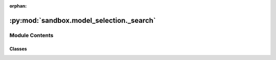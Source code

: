 :orphan:

:py:mod:`sandbox.model_selection._search`
=========================================

.. py:module:: sandbox.model_selection._search

.. autoapi-nested-parse::

   The :mod:`sandbox.model_selection._search` module includes classes and
   functions to fine-tune the parameters of an estimator.

   ..
       !! processed by numpydoc !!


Module Contents
---------------

Classes
~~~~~~~

.. autoapisummary::

   sandbox.model_selection._search.BaseOptunaSearchCV
   sandbox.model_selection._search.XGBoostOptunaSearchCV
   sandbox.model_selection._search.LightGBMOptunaStepwiseSearchCV




.. py:class:: BaseOptunaSearchCV(estimator, scoring, cv=None, n_jobs=None, pre_dispatch='2*n_jobs', storage=None, study_name=None, direction='minimize', load_if_exists=False, sampler=None, sampler_seed=42)

   Bases: :py:obj:`BaseOptunaStudyInitializer`, :py:obj:`sklearn.base.BaseEstimator`

   
   Base class for hyperparameter search using `Optuna`.

   .. rubric:: Examples

   Inheriting to this base class, it is easy to create
   the custom class on hyperparameter tuning for your estimator.

   .. highlight:: python
   .. code-block:: python

       from sandbox.model_selection import BaseOptunaSearchCV

       class SVMOptunaSearchCV(BaseOptunaSearchCV):
           def __init__(
               self,
               scoring="mse",
               cv=None,
               n_jobs=None,
               pre_dispatch="2*n_jobs",
               direction="minimize",
           ):
               estimator = SVR()
               super(SVMOptunaSearchCV, self).__init__(
                   estimator=estimator,
                   scoring=scoring,
                   cv=cv,
                   n_jobs=n_jobs,
                   pre_dispatch=pre_dispatch,
                   direction=direction,
               )

           # you have to override params method, and define the parameters to be searched.
           def params(self, trial):
               return {
                   "C": trial.suggest_loguniform(
                       'C',
                       1e0, 1e2
                   )
                   ,
                   "epsilon": trial.suggest_loguniform(
                       'epsilon',
                       1e-1, 1e1
                   ),
               }

   :param estimator: The estimator class compatible with scikit-learn
   :type estimator: estimator object
   :param scoring: Which metric to use in evaluating the precision of cross validated estimator using `Optuna`.
   :type scoring: str
   :param cv:
              Determines the cross-validation splitting strategy. Possible inputs for cv are:

                  - None, to use the default 5-fold cross validation,
                  - integer, to specify the number of folds in a `KFold`,
                  - CV splitter,
                  - An iterable yielding (train, test) splits as arrays of indices.
   :type cv: {None, int, cross-validation generator or and iterable}, default=None
   :param n_jobs: Number of jobs to run in parallel.
                  ``None`` means 1 unless in a :obj:`joblib.parallel_backend` context.
                  ``-1`` means using all processors.
   :type n_jobs: int, default=None
   :param pre_dispatch: Controls the number of jobs that get dispatched during parallel
                        execution. Reducing this number can be useful to avoid an
                        explosion of memory consumption when more jobs get dispatched
                        than CPUs can process. This parameter can be:

                            - None, in which case all the jobs are immediately
                              created and spawned. Use this for lightweight and
                              fast-running jobs, to avoid delays due to on-demand
                              spawning of the jobs
                            - An int, giving the exact number of total jobs that are
                              spawned
                            - A str, giving an expression as a function of n_jobs,
                              as in '2*n_jobs'
   :type pre_dispatch: {int, str}, default='2*n_jobs'
   :param storage: Database URL. If this argument is set to None, in-memory storage is used, and the
                   :class:`optuna.study.Study` will not be persistent.

                   .. note::
                       When a database URL is passed, Optuna internally uses `SQLAlchemy`_ to handle
                       the database. Please refer to `SQLAlchemy's document`_ for further details.
                       If you want to specify non-default options to `SQLAlchemy Engine`_, you can
                       instantiate :class:`~optuna.storages.RDBStorage` with your desired options and
                       pass it to the ``storage`` argument instead of a URL.

                    .. _SQLAlchemy: https://www.sqlalchemy.org/
                    .. _SQLAlchemy's document:
                        https://docs.sqlalchemy.org/en/latest/core/engines.html#database-urls
                    .. _SQLAlchemy Engine: https://docs.sqlalchemy.org/en/latest/core/engines.html
   :type storage: {None, str}, default=None
   :param study_name: Study's name. If this argument is set to None, a unique name is generated automatically.
   :type study_name: {None, str}, default=None
   :param direction: Direction of optimization. Set ``minimize`` for minimization and ``maximize`` for maximization.
                     You can also pass the corresponding :class:`optuna.study.StudyDirection` object.
   :type direction: str, default=minimize
   :param load_if_exists: Flag to control the behavior to handle a conflict of study names.
                          In the case where a study named ``study_name`` already exists in the ``storage``,
                          a :class:`optuna.exceptions.DuplicatedStudyError` is raised if ``load_if_exists`` is
                          set to :obj:`False`. Otherwise, the creation of the study is skipped, and the existing one is returned.
   :type load_if_exists: bool, default=False
   :param sampler: A sampler object that implements background algorithm for value suggestion.
                   If :obj:`None` is specified, :class:`optuna.samplers.TPESampler` is used.
   :type sampler: {optuna.samplers, None}, default=None
   :param sampler_seed: Seed for random number generator.
   :type sampler_seed: int, default=42















   ..
       !! processed by numpydoc !!
   .. py:method:: study()
      :property:

      
      This has the all results of searching hyperparameter in the instance.

      .. seealso::

         :obj:`optuna.study.Study`
             A study corresponds to an optimization task, i.e., a set of trials.















      ..
          !! processed by numpydoc !!

   .. py:method:: params(trial)
      :abstractmethod:

      
      This returns the hyperparameter search space for your defined estimator.

      .. rubric:: Examples

      When you want to search the hyperparameter on support vector machine,
      the following two parameters are to be searched: `C` and `epsilon`

      .. highlight:: python
      .. code-block:: python

          ...
          def params(self, trial):
              return {
                  "C": trial.suggest_loguniform(
                      'C',
                      1e0, 1e2
                  )
                  ,
                  "epsilon": trial.suggest_loguniform(
                      'epsilon',
                      1e-1, 1e1
                  ),
              }

      .. seealso::

         :obj:`optuna.trial.Trial.suggest_categorical`
             Suggest a value for the categorical parameter.

         :obj:`optuna.trial.Trial.suggest_discrete_uniform`
             Suggest a value for the discrete parameter.

         :obj:`optuna.trial.Trial.suggest_float`
             Suggest a value for the floating point parameter.

         :obj:`optuna.trial.Trial.suggest_int`
             Suggest a value for the integer parameter.

         :obj:`optuna.trial.Trial.suggest_loguniform`
             Suggest a value for the continuous parameter.

         :obj:`optuna.trial.Trial.suggest_uniform`
             Suggest a value for the continuous parameter.















      ..
          !! processed by numpydoc !!

   .. py:method:: fit(X, y, groups=None, n_trials=10, show_progress_bar=False, optuna_verbosity=1, **fit_params)

      
      Execute hyperparameter tuning.

      :param X: The input samples.
      :param y: Target values (strings or integers in classification, real numbers in regression).
                For classification, labels must correspond to classes.
      :param groups: Group labels for the samples used while splitting the dataset into train/test set.
      :param n_trials: The number of trials.
      :type n_trials: int
      :param show_progress_bar: Flag to show progress bars or not. To disable progress bar, set this :obj:`False`.
                                Currently, progress bar is experimental feature and disabled when ``n_jobs`` :math:`\ne 1`.
      :type show_progress_bar: bool, default=False
      :param optuna_verbosity: The degree of verbosity in `Optuna` optimization. Valid values are 0 (silent) - 3 (debug).
      :type optuna_verbosity: int, default=1
      :param fit_params: Parameters passed to the `fit` method of the estimator.
      :type fit_params: dict















      ..
          !! processed by numpydoc !!


.. py:class:: XGBoostOptunaSearchCV(n_estimators=1000, scoring='mse', early_stopping_rounds=None, verbosity=1, cv=None, n_jobs=None, pre_dispatch='2*n_jobs', storage=None, study_name=None, direction='minimize', load_if_exists=False, sampler=None, sampler_seed=42)

   Bases: :py:obj:`BaseOptunaSearchCV`

   
   Hyperparameter search for XGBoost with cross-validation

   :param n_estimators: Number of gradient boosted trees. Equivalent to number of boosting rounds.
   :type n_estimators: int, default=1000
   :param scoring: Which metric to use in evaluating the precision of cross validated estimator.
   :type scoring: str, default="mse"
   :param early_stopping_rounds: Activates early stopping. Validation metric needs to improve at least once in
                                 every **early_stopping_rounds** round(s) to continue training. Requires at least
                                 one item in **eval_set** in :py:meth:`fit`.
                                 The method returns the model from the last iteration (not the best one). If
                                 there's more than one item in **eval_set**, the last entry will be used for early
                                 stopping. If there's more than one metric in **eval_metric**, the last metric
                                 will be used for early stopping.
                                 If early stopping occurs, the model will have three additional fields:
                                 :py:attr:`best_score`, :py:attr:`best_iteration` and
                                 :py:attr:`best_ntree_limit`.
   :type early_stopping_rounds: int or None, default=None
   :param verbosity: The degree of verbosity. Valid values are 0 (silent) - 3 (debug).
   :type verbosity: int or None, default=None
   :param cv:
              Determines the cross-validation splitting strategy. Possible inputs for cv are:

                  - None, to use the default 5-fold cross validation,
                  - integer, to specify the number of folds in a `KFold`,
                  - CV splitter,
                  - An iterable yielding (train, test) splits as arrays of indices.
   :type cv: {None, int, cross-validation generator or and iterable}, default=None
   :param n_jobs: Number of jobs to run in parallel.
                  ``None`` means 1 unless in a :obj:`joblib.parallel_backend` context.
                  ``-1`` means using all processors.
   :type n_jobs: int, default=None
   :param pre_dispatch: Controls the number of jobs that get dispatched during parallel
                        execution. Reducing this number can be useful to avoid an
                        explosion of memory consumption when more jobs get dispatched
                        than CPUs can process. This parameter can be:

                            - None, in which case all the jobs are immediately
                              created and spawned. Use this for lightweight and
                              fast-running jobs, to avoid delays due to on-demand
                              spawning of the jobs
                            - An int, giving the exact number of total jobs that are
                              spawned
                            - A str, giving an expression as a function of n_jobs,
                              as in '2*n_jobs'
   :type pre_dispatch: {int, str}, default='2*n_jobs'
   :param storage: Database URL. If this argument is set to None, in-memory storage is used, and the
                   :class:`optuna.study.Study` will not be persistent.

                   .. note::
                       When a database URL is passed, Optuna internally uses `SQLAlchemy`_ to handle
                       the database. Please refer to `SQLAlchemy's document`_ for further details.
                       If you want to specify non-default options to `SQLAlchemy Engine`_, you can
                       instantiate :class:`~optuna.storages.RDBStorage` with your desired options and
                       pass it to the ``storage`` argument instead of a URL.

                    .. _SQLAlchemy: https://www.sqlalchemy.org/
                    .. _SQLAlchemy's document:
                        https://docs.sqlalchemy.org/en/latest/core/engines.html#database-urls
                    .. _SQLAlchemy Engine: https://docs.sqlalchemy.org/en/latest/core/engines.html
   :type storage: {None, str}, default=None
   :param study_name: Study's name. If this argument is set to None, a unique name is generated automatically.
   :type study_name: {None, str}, default=None
   :param direction: Direction of optimization. Set ``minimize`` for minimization and ``maximize`` for maximization.
                     You can also pass the corresponding :class:`optuna.study.StudyDirection` object.
   :type direction: str, default=minimize
   :param load_if_exists: Flag to control the behavior to handle a conflict of study names.
                          In the case where a study named ``study_name`` already exists in the ``storage``,
                          a :class:`optuna.exceptions.DuplicatedStudyError` is raised if ``load_if_exists`` is
                          set to :obj:`False`. Otherwise, the creation of the study is skipped, and the existing one is returned.
   :type load_if_exists: bool, default=False
   :param sampler: A sampler object that implements background algorithm for value suggestion.
                   If :obj:`None` is specified, :class:`optuna.samplers.TPESampler` is used.
   :type sampler: {optuna.samplers, None}, default=None
   :param sampler_seed: Seed for random number generator.
   :type sampler_seed: int, default=42















   ..
       !! processed by numpydoc !!
   .. py:method:: params(trial)

      
      :param trial:
      :type trial: optuna.trial.Trial

      :returns:

                - reg_lambda :
                    - L2 regularization term on weights (xgb's lambda).
                    - The value is sampled from the range :math:`[0.001, 10.0)` in the log domain
                - reg_alpha :
                    - L1 regularization term on weights (xgb's alpha).
                    - The value is sampled from the range :math:`[0.001, 10.0)` in the log domain
                - gamma :
                    - Minimum loss reduction required to make a further partition on a leaf node of the tree.
                    - The value is sampled from the integers in :math:`[0, 20]`
                - colsample_bytree :
                    - Subsample ratio of columns when constructing each tree.
                    - Suggest a value for the categorical parameter: :math:`\{0.3, 0.4, 0.5, 0.6, 0.7, 0.8, 0.9, 1.0\}`
                - subsample :
                    - Subsample ratio of the training instance.
                    - Suggest a value for the categorical parameter: :math:`\{0.4, 0.5, 0.6, 0.7, 0.8, 1.0\}`
                - learning_rate :
                    - Boosting learning rate (xgb's "eta")
                    - Suggest a value for the categorical parameter:
                    :math:`\{0.008, 0.01, 0.012, 0.014, 0.016, 0.018, 0.02\}`
                - max_depth :
                    - Maximum tree depth for base learners.
                    - Suggest a value for the categorical parameter: :math:`\{5, 7, 9, 11, 13, 15, 17\}`
                - min_child_weight :
                    - Minimum sum of instance weight(hessian) needed in a child.
                    - The value is sampled from the integers in :math:`[1, 300]`
      :rtype: The following search space on hyperparameters.















      ..
          !! processed by numpydoc !!

   .. py:method:: fit(X, y, groups=None, n_trials=10, show_progress_bar=False, eval_verbosity=1, optuna_verbosity=1, **fit_params)

      
      Execute hyperparameter tuning.

      :param X: The input samples.
      :param y: Target values (strings or integers in classification, real numbers in regression).
                For classification, labels must correspond to classes.
      :param groups: Group labels for the samples used while splitting the dataset into train/test set.
      :param n_trials: The number of trials.
      :type n_trials: int
      :param show_progress_bar: Flag to show progress bars or not. To disable progress bar, set this :obj:`False`.
                                Currently, progress bar is experimental feature and disabled when ``n_jobs`` :math:`\ne 1`.
      :type show_progress_bar: bool, default=False
      :param eval_verbosity: The degree of verbosity in cross-validation evaluation. Valid values are 0 (silent) - 3 (debug).
      :type eval_verbosity: int, default=1
      :param optuna_verbosity: The degree of verbosity in `Optuna` optimization. Valid values are 0 (silent) - 3 (debug).
      :type optuna_verbosity: int, default=1
      :param fit_params: Parameters passed to the `fit` method of the estimator of
                         :class:`~sandbox.ensemble.boost.XGBoostRegressor`.
      :type fit_params: dict















      ..
          !! processed by numpydoc !!


.. py:class:: LightGBMOptunaStepwiseSearchCV(n_estimators=1000, boosting_type='gbdt', objective='regression', metric='rmse', early_stopping_rounds=100, random_state=42, verbosity=1, cv=None, storage=None, study_name=None, direction='minimize', load_if_exists=False, sampler=None, sampler_seed=42)

   Bases: :py:obj:`BaseOptunaStudyInitializer`, :py:obj:`sklearn.base.BaseEstimator`

   
   Hyperparameter stepwise search for LightGBM with cross-validation

   :param n_estimators: Number of gradient boosted trees. Equivalent to number of boosting rounds.
   :type n_estimators: int, default=1000
   :param boosting_type:
                         - 'gbdt', traditional Gradient Boosting Decision Tree.
                         - 'dart', Dropouts meet Multiple Additive Regression Trees.
                         - 'goss', Gradient-based One-Side Sampling.
                         - 'rf', Random Forest.
   :type boosting_type: str, default='gbdt'
   :param objective: Specify the learning task and the corresponding learning objective or
                     a custom objective function to be used (see note below).
                     Default: 'regression' for LGBMRegressor, 'binary' or 'multiclass'
                     for LGBMClassifier, 'lambdarank' for LGBMRanker.
   :type objective: {str, callable, None}, default="regression"
   :param metric: Metric(s) to be evaluated on the evaluation set(s).
   :type metric: {str, callable, None}, default="rmse"
   :param early_stopping_rounds: Activates early stopping.
   :type early_stopping_rounds: int
   :param random_state: Random number seed.
   :type random_state: int
   :param verbosity:
                     Controls the level of LightGBM’s verbosity.

                         - ``< 0``: Fatal
                         - ``= 0``: Error (Warning)
                         - ``= 1``: Info
                         - ``> 1``: Debug
   :type verbosity: int, default=1
   :param cv:
              Determines the cross-validation splitting strategy. Possible inputs for cv are:

                  - None, to use the default 5-fold cross validation,
                  - integer, to specify the number of folds in a `KFold`,
                  - CV splitter,
                  - An iterable yielding (train, test) splits as arrays of indices.
   :type cv: {None, int, cross-validation generator or and iterable}, default=None
   :param storage: Database URL. If this argument is set to None, in-memory storage is used, and the
                   :class:`optuna.study.Study` will not be persistent.

                   .. note::
                       When a database URL is passed, Optuna internally uses `SQLAlchemy`_ to handle
                       the database. Please refer to `SQLAlchemy's document`_ for further details.
                       If you want to specify non-default options to `SQLAlchemy Engine`_, you can
                       instantiate :class:`~optuna.storages.RDBStorage` with your desired options and
                       pass it to the ``storage`` argument instead of a URL.

                    .. _SQLAlchemy: https://www.sqlalchemy.org/
                    .. _SQLAlchemy's document:
                        https://docs.sqlalchemy.org/en/latest/core/engines.html#database-urls
                    .. _SQLAlchemy Engine: https://docs.sqlalchemy.org/en/latest/core/engines.html
   :type storage: {None, str}, default=None
   :param study_name: Study's name. If this argument is set to None, a unique name is generated automatically.
   :type study_name: {None, str}, default=None
   :param direction: Direction of optimization. Set ``minimize`` for minimization and ``maximize`` for maximization.
                     You can also pass the corresponding :class:`optuna.study.StudyDirection` object.
   :type direction: str, default=minimize
   :param load_if_exists: Flag to control the behavior to handle a conflict of study names.
                          In the case where a study named ``study_name`` already exists in the ``storage``,
                          a :class:`optuna.exceptions.DuplicatedStudyError` is raised if ``load_if_exists`` is
                          set to :obj:`False`. Otherwise, the creation of the study is skipped, and the existing one is returned.
   :type load_if_exists: bool, default=False
   :param sampler: A sampler object that implements background algorithm for value suggestion.
                   If :obj:`None` is specified, :class:`optuna.samplers.TPESampler` is used.
   :type sampler: {optuna.samplers, None}, default=None
   :param sampler_seed: Seed for random number generator.
   :type sampler_seed: int, default=42

   .. seealso::

      :obj:`optuna.integration.lightgbm.LightGBMTunerCV`
          Hyperparameter tuner for LightGBM with cross-validation.















   ..
       !! processed by numpydoc !!
   .. py:method:: study()
      :property:

      
      This has the all results of searching hyperparameter in the instance.

      .. seealso::

         :obj:`optuna.study.Study`
             A study corresponds to an optimization task, i.e., a set of trials.















      ..
          !! processed by numpydoc !!

   .. py:method:: fit(X, y, groups=None, show_progress_bar=False, optuna_verbosity=1, optuna_seed=42, **fit_params)

      
      Execute hyperparameter tuning.

      :param X: The input samples.
      :param y: Target values (strings or integers in classification, real numbers in regression).
                For classification, labels must correspond to classes.
      :param groups: Group labels for the samples used while splitting the dataset into train/test set.
      :param show_progress_bar: Flag to show progress bars or not. To disable progress bar, set this :obj:`False`.
                                Currently, progress bar is experimental feature and disabled when ``n_jobs`` :math:`\ne 1`.
      :type show_progress_bar: bool, default=False
      :param optuna_verbosity: The degree of verbosity in `Optuna` optimization. Valid values are 0 (silent) - 3 (debug).
      :type optuna_verbosity: int, default=1
      :param optuna_seed: ``seed`` of :class:`optuna.samplers.TPESampler` for random number generator
                          that affects sampling for ``num_leaves``, ``bagging_fraction``, ``bagging_freq``,
                          ``lambda_l1``, and ``lambda_l2``.

                          .. note::
                              The `deterministic`_ parameter of LightGBM makes training reproducible.
                              Please enable it when you use this argument.
      :type optuna_seed: int,default=42
      :param fit_params: Parameters passed to the `fit` method of the estimator of
                         :class:`~sandbox.ensemble.boost.XGBoostRegressor`.
      :type fit_params: dict
      :param .. _deterministic:
      :type .. _deterministic: https://lightgbm.readthedocs.io/en/latest/Parameters.html#deterministic















      ..
          !! processed by numpydoc !!


